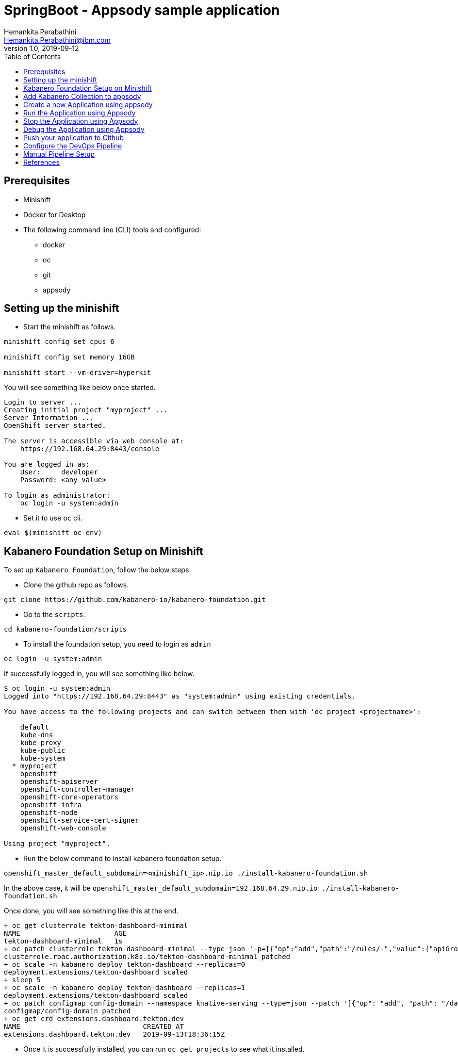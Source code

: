 = SpringBoot - Appsody sample application
Hemankita Perabathini <Hemankita.Perabathini@ibm.com>
v1.0, 2019-09-12
:toc:
:imagesdir: images

== Prerequisites

* Minishift
* Docker for Desktop
* The following command line (CLI) tools and configured:
  ** docker
  ** oc
  ** git
  ** appsody

== Setting up the minishift

- Start the minishift as follows.

[source, bash]
----
minishift config set cpus 6

minishift config set memory 16GB

minishift start --vm-driver=hyperkit
----

You will see something like below once started.

[source, bash]
----
Login to server ...
Creating initial project "myproject" ...
Server Information ...
OpenShift server started.

The server is accessible via web console at:
    https://192.168.64.29:8443/console

You are logged in as:
    User:     developer
    Password: <any value>

To login as administrator:
    oc login -u system:admin
----

- Set it to use `oc` cli.

[source, bash]
----
eval $(minishift oc-env)
----

== Kabanero Foundation Setup on Minishift

To set up `Kabanero Foundation`, follow the below steps.

- Clone the github repo as follows.

[source, bash]
----
git clone https://github.com/kabanero-io/kabanero-foundation.git
----

- Go to the `scripts`.

[source, bash]
----
cd kabanero-foundation/scripts
----

- To install the foundation setup, you need to login as `admin`

[source, bash]
----
oc login -u system:admin
----

If successfully logged in, you will see something like below.

[source, bash]
----
$ oc login -u system:admin
Logged into "https://192.168.64.29:8443" as "system:admin" using existing credentials.

You have access to the following projects and can switch between them with 'oc project <projectname>':

    default
    kube-dns
    kube-proxy
    kube-public
    kube-system
  * myproject
    openshift
    openshift-apiserver
    openshift-controller-manager
    openshift-core-operators
    openshift-infra
    openshift-node
    openshift-service-cert-signer
    openshift-web-console

Using project "myproject".
----

- Run the below command to install kabanero foundation setup.

[source, bash]
----
openshift_master_default_subdomain=<minishift_ip>.nip.io ./install-kabanero-foundation.sh
----

In the above case, it will be `openshift_master_default_subdomain=192.168.64.29.nip.io ./install-kabanero-foundation.sh`

Once done, you will see something like this at the end.

[source, bash]
----
+ oc get clusterrole tekton-dashboard-minimal
NAME                       AGE
tekton-dashboard-minimal   1s
+ oc patch clusterrole tekton-dashboard-minimal --type json '-p=[{"op":"add","path":"/rules/-","value":{"apiGroups":["security.openshift.io"],"resources":["securitycontextconstraints"],"verbs":["use"]}}]'
clusterrole.rbac.authorization.k8s.io/tekton-dashboard-minimal patched
+ oc scale -n kabanero deploy tekton-dashboard --replicas=0
deployment.extensions/tekton-dashboard scaled
+ sleep 5
+ oc scale -n kabanero deploy tekton-dashboard --replicas=1
deployment.extensions/tekton-dashboard scaled
+ oc patch configmap config-domain --namespace knative-serving --type=json --patch '[{"op": "add", "path": "/data/192.168.64.35.nip.io", "value": ""}]'
configmap/config-domain patched
+ oc get crd extensions.dashboard.tekton.dev
NAME                              CREATED AT
extensions.dashboard.tekton.dev   2019-09-13T18:36:15Z
----

- Once it is successfully installed, you can run `oc get projects` to see what it installed.

[source, bash]
----
$ oc get projects
NAME                            DISPLAY NAME   STATUS
istio-system                                   Active
kabanero                                       Active
knative-eventing                               Active
knative-serving                                Active
knative-sources                                Active
----

The above are all installed as part of Kabanero foundation setup.

- Let us also create a Persistent Volume for the pipeline to use. A sample hostPath `pv.yaml` is provided.

[source, bash]
----
oc apply -f pv.yaml
----

Once successfully created, you will see something like below.

[source, bash]
----
$ oc apply -f pv.yaml
persistentvolume/appsody-manual-pipeline-run-pvc created
----

== Add Kabanero Collection to appsody

- Use the appsody CLI to add the Collection repo.

[source, bash]
----
appsody repo add kabanero https://github.com/kabanero-io/collections/releases/download/v0.1.2/kabanero-index.yaml
----

- Set the repo as default.

[source, bash]
----
appsody repo set-default kabanero
----

- List the appsody stacks available in the Collection:

[source, bash]
----
appsody list kabanero
----

It gives you the list of available stacks.

[source, bash]
----
$ appsody list kabanero

REPO    	ID               	VERSION  	TEMPLATES        	DESCRIPTION
kabanero	java-microprofile	0.2.11   	*default         	Eclipse MicroProfile on Open Liberty & OpenJ9 using Maven
kabanero	java-spring-boot2	0.3.9    	*default, kotlin 	Spring Boot using OpenJ9 and Maven
kabanero	nodejs           	0.2.5    	*simple          	Runtime for Node.js applications
kabanero	nodejs-express   	0.2.5    	*simple, skaffold	Express web framework for Node.js
kabanero	nodejs-loopback  	0.1.4    	*scaffold        	LoopBack 4 API Framework for Node.js
----

== Create a new Application using appsody

- Create a new directory for the project and change directory into it.

[source, bash]
----
mkdir appsody_sample_springboot
cd appsody_sample_springboot/
----

- Initialize the project using appsody init and the desired stack ID.

[source, bash]
----
appsody init kabanero/java-spring-boot2
----

- Extract the appsody deployment config.

[source, bash]
----
appsody deploy --generate-only
----

This will generate you the below file.

[source, yaml]
----
apiVersion: appsody.dev/v1beta1
kind: AppsodyApplication
metadata:
  name: appsody-sample-springboot
spec:
  # Add fields here
  version: 1.0.0
  applicationImage: appsody-sample-springboot
  stack: java-spring-boot2
  service:
    type: NodePort
    port: 8080
    annotations:
      prometheus.io/scrape: 'true'
      prometheus.io/path: '/actuator/prometheus'
  readinessProbe:
    failureThreshold: 12
    httpGet:
      path: /actuator/health
      port: 8080
    initialDelaySeconds: 5
    periodSeconds: 2
  livenessProbe:
    failureThreshold: 12
    httpGet:
      path: /actuator/liveness
      port: 8080
    initialDelaySeconds: 5
    periodSeconds: 2
  expose: true
----

By default, the application is deployed in the `kabanero` namespace.

*Note* - For now the applications are deployed to `kabanero` and they only work in this namespace. Deploying to other namespaces is not working at this moment.

== Run the Application using Appsody

- Run the application using appsody

[source, bash]
----
appsody run
----

This step is building a container and running it, the output has the endpoint for the application.

----
Running development environment...
Running command: docker[pull kabanero/java-spring-boot2:0.3]
Running docker command: docker[run --rm -p 5005:5005 -p 8080:8080 -p 35729:35729 --name appsody-sample-springboot-dev -u 501:20 -e APPSODY_USER=501 -e APPSODY_GROUP=20 -v /Users/Hemankita.Perabathini@ibm.com/kabanero101/appsody_sample_springboot/.:/project/user-app -v /Users/Hemankita.Perabathini@ibm.com/.m2/repository:/mvn/repository -v /Users/Hemankita.Perabathini@ibm.com/.appsody/appsody-controller:/appsody/appsody-controller -t --entrypoint /appsody/appsody-controller kabanero/java-spring-boot2:0.3 --mode=run]
......
......
......
[Container] 2019-09-12 17:49:22.173  INFO 185 --- [  restartedMain] o.s.b.a.e.web.EndpointLinksResolver      : Exposing 4 endpoint(s) beneath base path '/actuator'
[Container] 2019-09-12 17:49:22.377  INFO 185 --- [  restartedMain] o.s.b.w.embedded.tomcat.TomcatWebServer  : Tomcat started on port(s): 8080 (http) with context path ''
[Container] 2019-09-12 17:49:22.386  INFO 185 --- [  restartedMain] application.Main                         : Started Main in 7.984 seconds (JVM running for 9.679)
[Container] 2019-09-12 17:58:42.777  INFO 185 --- [nio-8080-exec-1] o.a.c.c.C.[Tomcat].[localhost].[/]       : Initializing Spring DispatcherServlet 'dispatcherServlet'
[Container] 2019-09-12 17:58:42.777  INFO 185 --- [nio-8080-exec-1] o.s.web.servlet.DispatcherServlet        : Initializing Servlet 'dispatcherServlet'
[Container] 2019-09-12 17:58:42.805  INFO 185 --- [nio-8080-exec-1] o.s.web.servlet.DispatcherServlet        : Completed initialization in 27 ms
[Container] 2019-09-12 17:58:43.044  INFO 185 --- [nio-8080-exec-1] i.j.internal.reporters.LoggingReporter   : Span reported: 445d02b19cea491:445d02b19cea491:0:1 - GET
----

- Open the application using the web browser at http://localhost:8080.

== Stop the Application using Appsody

- To stop the container, run this command.

[source, bash]
----
appsody stop
----

- Alternatively, you can also press `Ctrl+C`.

== Debug the Application using Appsody

To debug the application including reloading the application on code changes run the below command.

[source, bash]
----
appsody debug
----

The output indicates the debug environment is being used

[source, bash]
----
$ appsody debug
Running debug environment
Running command: docker[pull kabanero/java-spring-boot2:0.3]
Running docker command: docker[run --rm -p 35729:35729 -p 5005:5005 -p 8080:8080 --name appsody-sample-springboot-dev -u 501:20 -e APPSODY_USER=501 -e APPSODY_GROUP=20 -v /Users/Hemankita.Perabathini@ibm.com/kabanero101/appsody_sample_springboot/.:/project/user-app -v /Users/Hemankita.Perabathini@ibm.com/.m2/repository:/mvn/repository -v /Users/Hemankita.Perabathini@ibm.com/.appsody/appsody-controller:/appsody/appsody-controller -t --entrypoint /appsody/appsody-controller kabanero/java-spring-boot2:0.3 --mode=debug]
.......
.......
.......
[Container] [INFO] --- maven-compiler-plugin:3.8.1:testCompile (default-testCompile) @ application ---
[Container] [INFO] Changes detected - recompiling the module!
[Container] [INFO] Compiling 1 source file to /project/user-app/target/test-classes
[Container] [INFO]
[Container] [INFO] <<< spring-boot-maven-plugin:2.1.6.RELEASE:run (default-cli) < test-compile @ application <<<
[Container] [INFO]
[Container] [INFO]
[Container] [INFO] --- spring-boot-maven-plugin:2.1.6.RELEASE:run (default-cli) @ application ---
[Container] [INFO] Attaching agents: []
[Container] Listening for transport dt_socket at address: 5005
----

You can make changes to the application for example changing the title in `index.html`. You can access it at `src/main/resources/public/index.html`.

The change will be detected and the application will be restarted inside the running container.

== Push your application to Github

- Setup your git locally with the content of the application.

[source, bash]
----
git init
git add .
git commit -m "initial commit"
----

- Create a github repository and push the code to the remote repository.

[source, bash]
----
git remote add origin $GITHUB_REPOSITORY_URL
git push -u origin master
----

== Configure the DevOps Pipeline

- Access the Tekton dashboard as follows.

Get the route of the tekton dashboard

[source, bash]
----
oc get route -n kabanero
----

You will get all the available routes in the `kabanero` namespace.

[source, bash]
----
$ oc get route -n kabanero
NAME               HOST/PORT                                        PATH      SERVICES           PORT      TERMINATION          WILDCARD
kabanero-cli       kabanero-cli-kabanero.192.168.64.29.nip.io                 kabanero-cli       <all>     passthrough          None
kabanero-landing   kabanero-landing-kabanero.192.168.64.29.nip.io             kabanero-landing   <all>     passthrough          None
tekton-dashboard   tekton-dashboard-kabanero.192.168.64.29.nip.io             tekton-dashboard   <all>     reencrypt/Redirect   None
----

You can access the tekton pipeline at `tekton-dashboard-kabanero.<minishift_ip>.nip.io`.

In the above case it will be `tekton-dashboard-kabanero.192.168.64.29.nip.io`.

- Use `Login with Openshift` and login as `admin`.

image::tekton_home.png[align="center"]

== Manual Pipeline Setup

- Get the openshift registry info as follows.

[source, bash]
----
minishift openshift registry
----

You will see something like below.

[source, bash]
----
$ minishift openshift registry
172.30.1.1:5000
----

This will be your <registry_host:port>.

- Go to the below path.

[source, bash]
----
cd minishift
----

- To generate a manual pipeline, run the below command.

[source, bash]
----
DOCKER_IMAGE=<registry_host:port>/kabanero/java-spring-boot2 APP_REPO=<github_repo> ./appsody-tekton-example-manual-run.sh
----

For instance, for the above application, it will be as follows.

```
DOCKER_IMAGE=172.30.1.1:5000/kabanero/java-spring-boot2 APP_REPO=https://github.com/Hemankita/kabanero_springboot_sample ./appsody-tekton-example-manual-run.sh
```

Once it is successfully completely, at the end you will see somethinng like below.

[source, bash]
----
+ cat
+ oc -n kabanero apply -f -
pipelineresource.tekton.dev/docker-image created
pipelineresource.tekton.dev/git-source created
+ oc -n kabanero delete pipelinerun manual-pipeline-run
pipelinerun.tekton.dev "manual-pipeline-run" deleted
+ cat
+ oc -n kabanero apply -f -
pipelinerun.tekton.dev/manual-pipeline-run created
----

- Now go to the tekton dashboard at `tekton-dashboard-kabanero.<minishift_ip>.nip.io`.

image::tekton_home.png[align="center"]

- Click on the project pipeline `java-spring-boot2-build-deploy-pipeline`.

image::tekton_manual_pipeline.png[align="center"]

- Wait till the tasks are completed.

image::tekton_manual_pipeline_tasks.png[align="center"]

- When the application is built and deployed the application will be available via the expose `Route`.

- You can get the route from the `oc` CLI.

[source, bash]
----
oc get route -n kabanero
----

For instance,

[source,bash]
----
$ oc get route -n kabanero
NAME                        HOST/PORT                                                 PATH      SERVICES                    PORT      TERMINATION          WILDCARD
appsody-sample-springboot   appsody-sample-springboot-kabanero.192.168.64.35.nip.io             appsody-sample-springboot   8080                           None
kabanero-cli                kabanero-cli-kabanero.192.168.64.35.nip.io                          kabanero-cli                <all>     passthrough          None
kabanero-landing            kabanero-landing-kabanero.192.168.64.35.nip.io                      kabanero-landing            <all>     passthrough          None
tekton-dashboard            tekton-dashboard-kabanero.192.168.64.35.nip.io                      tekton-dashboard            <all>     reencrypt/Redirect   None
----

You can now acccess the application at <HOST/PORT>, here it is `appsody-sample-springboot-kabanero.192.168.64.35.nip.io`.

== References

- https://kabanero.io/docs/#scripted-kabanero-foundation-setup.html
